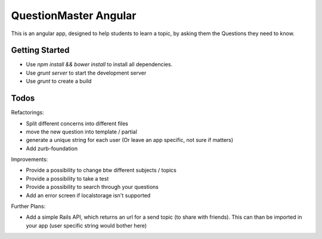 QuestionMaster Angular
======================

This is an angular app, designed to help students to learn a topic, by asking them the Questions they need to know.


Getting Started
---------------

- Use `npm install && bower install` to install all dependencies.
- Use `grunt server` to start the development server
- Use `grunt` to create a build

Todos
------

Refactorings:

- Split different concerns into different files
- move the new question into template / partial
- generate a unique string for each user (Or leave an app specific, not sure if matters)
- Add zurb-foundation

Improvements:

- Provide a possibility to change btw different subjects / topics
- Provide a possibility to take a test
- Provide a possibility to search through your questions
- Add an error screen if localstorage isn't supported

Further Plans:

- Add a simple Rails API, which returns an url for a send topic (to share with friends). This can than be imported in your app (user specific string would bother here)